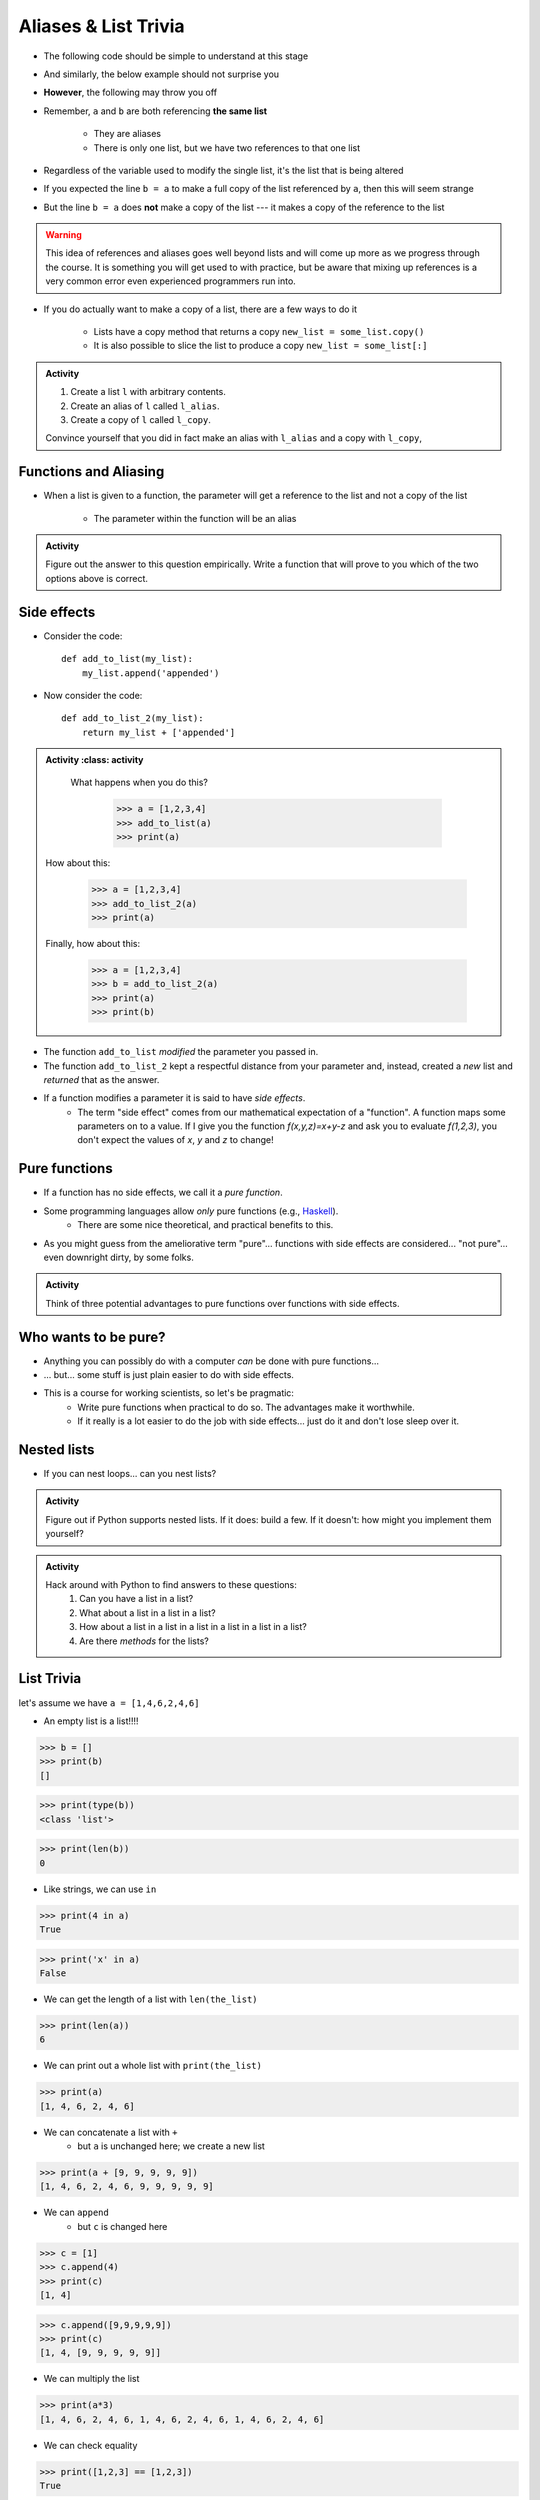 *********************
Aliases & List Trivia
*********************

.. _label-topic8-aliasing:

* The following code should be simple to understand at this stage

.. code-block:: python
    :linenos:

    a = 5
    b = a
    print(a, b)     # Results in 5 5

    b = 7
    print(a, b)     # Results in 5 7 --- a is left unchanged


* And similarly, the below example should not surprise you

.. code-block:: python
    :linenos:

    a = [0, 1, 2]
    b = a           # b is an "alias" for a
    print(a, b)     # Results in [0, 1, 2] [0, 1, 2]

    b = [5, 6, 7]   # Change what b references
    print(a, b)     # Results in [0, 1, 2] [5, 6, 7] --- a is left unchanged


* **However**, the following may throw you off

.. code-block:: python
    :linenos:

    a = [0, 1, 2]
    b = a           # b is an "alias" for a
    print(a, b)     # Results in [0, 1, 2] [0, 1, 2]

    b[1] = 99       # Change index 1 of the list b references
    print(a, b)     # Results in [0, 99, 2] [0, 99, 2]


* Remember, ``a`` and ``b`` are both referencing **the same list**

    * They are aliases
    * There is only one list, but we have two references to that one list

* Regardless of the variable used to modify the single list, it's the list that is being altered
* If you expected the line ``b = a`` to make a full copy of the list referenced by ``a``, then this will seem strange
* But the line ``b = a`` does **not** make a copy of the list --- it makes a copy of the reference to the list

.. warning::

    This idea of references and aliases goes well beyond lists and will come up more as we progress through the course.
    It is something you will get used to with practice, but be aware that mixing up references is a very common error
    even experienced programmers run into.


* If you do actually want to make a copy of a list, there are a few ways to do it

    * Lists have a copy method that returns a copy ``new_list = some_list.copy()``
    * It is also possible to slice the list to produce a copy ``new_list = some_list[:]``

.. raw:: html

    <iframe width="560" height="315" src="https://www.youtube.com/embed/2F_qnTYA6g4" frameborder="0" allowfullscreen></iframe>


.. admonition:: Activity
    :class: activity

    #. Create a list ``l`` with arbitrary contents.
    #. Create an alias of ``l`` called ``l_alias``\.
    #. Create a copy of ``l`` called ``l_copy``\.

    Convince yourself that you did in fact make an alias with ``l_alias`` and a copy with ``l_copy``\,


Functions and Aliasing
======================

* When a list is given to a function, the parameter will get a reference to the list and not a copy of the list

    * The parameter within the function will be an alias


.. admonition:: Activity
    :class: activity

    Figure out the answer to this question empirically. Write a function that will prove to you which of the two options above is correct.

Side effects
============


* Consider the code::

    def add_to_list(my_list):
        my_list.append('appended')

* Now consider the code::

    def add_to_list_2(my_list):
        return my_list + ['appended']

.. admonition:: Activity
    :class: activity

    What happens when you do this?

        >>> a = [1,2,3,4]
        >>> add_to_list(a)
        >>> print(a)

   How about this:

        >>> a = [1,2,3,4]
        >>> add_to_list_2(a)
        >>> print(a)

   Finally, how about this:

        >>> a = [1,2,3,4]
        >>> b = add_to_list_2(a)
        >>> print(a)
        >>> print(b)

* The function ``add_to_list`` *modified* the parameter you passed in.
* The function ``add_to_list_2`` kept a respectful distance from your parameter and, instead, created a *new* list and *returned* that as the answer.
* If a function modifies a parameter it is said to have *side effects*.
    * The term "side effect" comes from our mathematical expectation of a "function". A function maps some parameters on to a value. If I give you the function `f(x,y,z)=x+y-z` and ask you to evaluate `f(1,2,3)`, you don't expect the values of `x`, `y` and `z` to change!

Pure functions
==============
* If a function has no side effects, we call it a *pure function*.
* Some programming languages allow *only* pure functions (e.g., `Haskell <http://www.haskell.org/haskellwiki/Haskell>`_).
    * There are some nice theoretical, and practical benefits to this.
* As you might guess from the ameliorative term "pure"... functions with side effects are considered... "not pure"... even downright dirty, by some folks.

.. admonition:: Activity
    :class: activity

    Think of three potential advantages to pure functions over functions with side effects.


Who wants to be pure?
=====================
* Anything you can possibly do with a computer *can* be done with pure functions...
* ... but... some stuff is just plain easier to do with side effects.
* This is a course for working scientists, so let's be pragmatic:
    * Write pure functions when practical to do so. The advantages make it worthwhile.
    * If it really is a lot easier to do the job with side effects... just do it and don't lose sleep over it.




Nested lists
============

* If you can nest loops... can you nest lists?

.. admonition:: Activity
    :class: activity

    Figure out if Python supports nested lists. If it does: build a few. If it doesn't: how might you implement them yourself?
 
.. admonition:: Activity
    :class: activity

    Hack around with Python to find answers to these questions:
        1. Can you have a list in a list?
        2. What about a list in a list in a list?
        3. How about a list in a list in a list in a list in a list in a list?
        4. Are there *methods* for the lists?

List Trivia
===========
let's assume we have ``a = [1,4,6,2,4,6]``

* An empty list is a list!!!!

>>> b = []
>>> print(b)
[]

>>> print(type(b))
<class 'list'>

>>> print(len(b))
0

* Like strings, we can use ``in``

>>> print(4 in a)
True

>>> print('x' in a)
False

* We can get the length of a list with ``len(the_list)``

>>> print(len(a))
6

* We can print out a whole list with ``print(the_list)``

>>> print(a)
[1, 4, 6, 2, 4, 6]

* We can concatenate a list with ``+``
    * but ``a`` is unchanged here; we create a new list

>>> print(a + [9, 9, 9, 9, 9])
[1, 4, 6, 2, 4, 6, 9, 9, 9, 9, 9]

* We can ``append``
    * but ``c`` is changed here

>>> c = [1]
>>> c.append(4)
>>> print(c)
[1, 4]

>>> c.append([9,9,9,9,9])
>>> print(c)
[1, 4, [9, 9, 9, 9, 9]]

* We can multiply the list

>>> print(a*3)
[1, 4, 6, 2, 4, 6, 1, 4, 6, 2, 4, 6, 1, 4, 6, 2, 4, 6]

* We can check equality

>>> print([1,2,3] == [1,2,3])
True

>>> print([1,2,3] == [3,2,1])
False

* We can find the ``max`` of the list

>>> print(max(a))
6


* We can find the ``min`` of a list

>>> print(min(a))
1

* We can ``sum`` up the contents

>>> print(sum(a))
23

* We can sort the list

>>> a.sort()
>>> print(a)	# WARNIG, WE CHANGED a NOW!
[1, 2, 4, 4, 6, 6]


**REMEMBER, IF YOU DON'T REMEMBER WHAT YOU CAN/CAN'T DO WITH THEM, JUST TRY TO DO THINGS WITH THEM!** If it works, cool, if not, whatever, no harm done. 


.. admonition:: Activity
    :class: activity

    Let's take a step back for a sec and think about the algorithms for a sec. 
   
    1. If I asked you to tell me the ``sum`` of the contents of the list, what would you do?
    2. Did you have to write that function?
    3. Do you think Python magically *knew* what the sum was?
    4. How do you think Python got you the answer?
    5. Do you have enough tools in your tool-belt to write this function?
    6. Write a function called ``my_sum`` that will sum up the contents of the list, but you're not allowed to use the internal ``sum`` function. 
   
.. admonition:: Activity
    :class: activity

    How long does it take for ``my_sum`` to run? 
   
    Hint: how long would it take if the list had a length 10 versus 10,000?
   
   

	  
	  	  
For next class
==============
* Read `chapter 14 of the text <http://openbookproject.net/thinkcs/python/english3e/list_algorithms.html>`_
* Read `chapter 15 of the text (only lightly though) <http://openbookproject.net/thinkcs/python/english3e/classes_and_objects_I.html>`_
* Read `chapter 9 of the text <http://openbookproject.net/thinkcs/python/english3e/tuples.html>`_
* Read `chapter 20 of the text <http://openbookproject.net/thinkcs/python/english3e/dictionaries.html>`_

